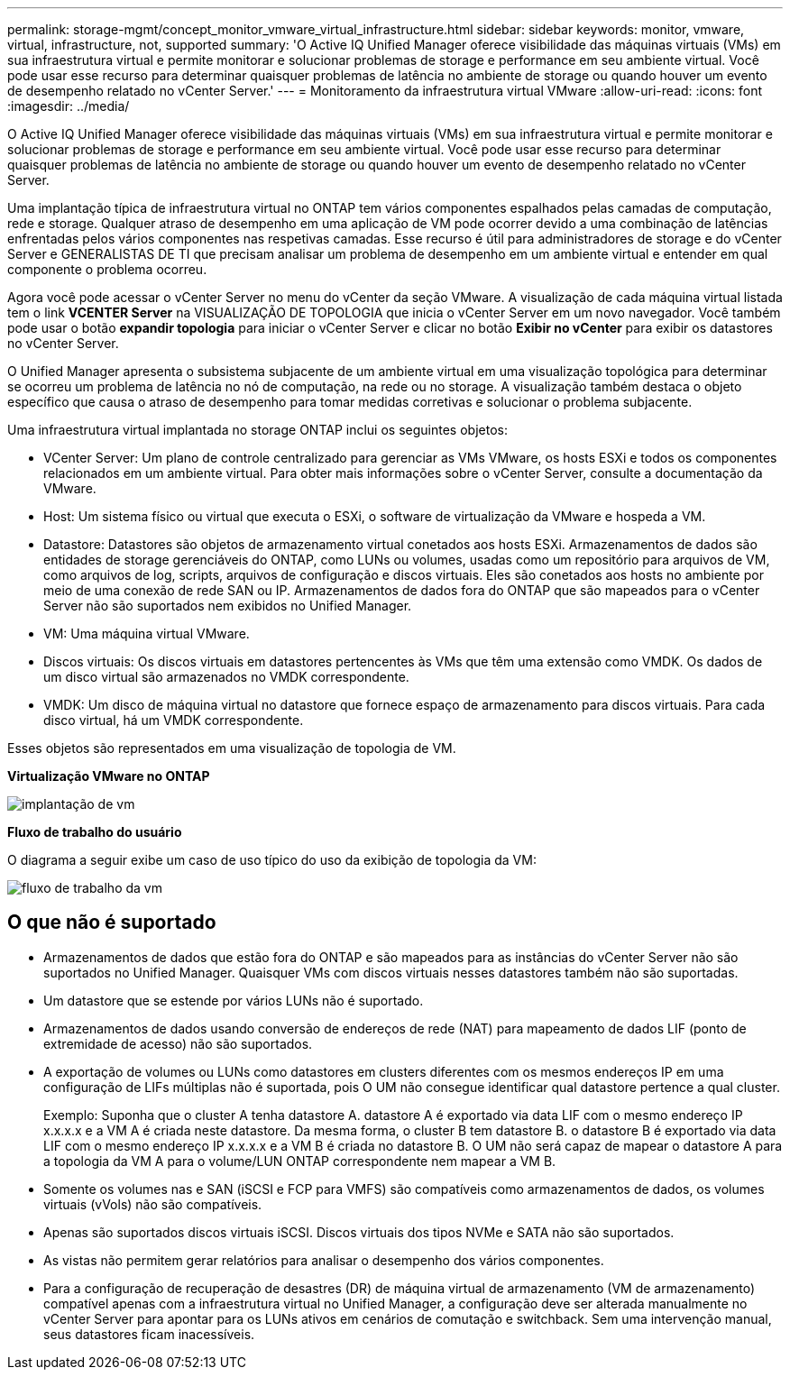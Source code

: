 ---
permalink: storage-mgmt/concept_monitor_vmware_virtual_infrastructure.html 
sidebar: sidebar 
keywords: monitor, vmware, virtual, infrastructure, not, supported 
summary: 'O Active IQ Unified Manager oferece visibilidade das máquinas virtuais (VMs) em sua infraestrutura virtual e permite monitorar e solucionar problemas de storage e performance em seu ambiente virtual. Você pode usar esse recurso para determinar quaisquer problemas de latência no ambiente de storage ou quando houver um evento de desempenho relatado no vCenter Server.' 
---
= Monitoramento da infraestrutura virtual VMware
:allow-uri-read: 
:icons: font
:imagesdir: ../media/


[role="lead"]
O Active IQ Unified Manager oferece visibilidade das máquinas virtuais (VMs) em sua infraestrutura virtual e permite monitorar e solucionar problemas de storage e performance em seu ambiente virtual. Você pode usar esse recurso para determinar quaisquer problemas de latência no ambiente de storage ou quando houver um evento de desempenho relatado no vCenter Server.

Uma implantação típica de infraestrutura virtual no ONTAP tem vários componentes espalhados pelas camadas de computação, rede e storage. Qualquer atraso de desempenho em uma aplicação de VM pode ocorrer devido a uma combinação de latências enfrentadas pelos vários componentes nas respetivas camadas. Esse recurso é útil para administradores de storage e do vCenter Server e GENERALISTAS DE TI que precisam analisar um problema de desempenho em um ambiente virtual e entender em qual componente o problema ocorreu.

Agora você pode acessar o vCenter Server no menu do vCenter da seção VMware. A visualização de cada máquina virtual listada tem o link *VCENTER Server* na VISUALIZAÇÃO DE TOPOLOGIA que inicia o vCenter Server em um novo navegador. Você também pode usar o botão *expandir topologia* para iniciar o vCenter Server e clicar no botão *Exibir no vCenter* para exibir os datastores no vCenter Server.

O Unified Manager apresenta o subsistema subjacente de um ambiente virtual em uma visualização topológica para determinar se ocorreu um problema de latência no nó de computação, na rede ou no storage. A visualização também destaca o objeto específico que causa o atraso de desempenho para tomar medidas corretivas e solucionar o problema subjacente.

Uma infraestrutura virtual implantada no storage ONTAP inclui os seguintes objetos:

* VCenter Server: Um plano de controle centralizado para gerenciar as VMs VMware, os hosts ESXi e todos os componentes relacionados em um ambiente virtual. Para obter mais informações sobre o vCenter Server, consulte a documentação da VMware.
* Host: Um sistema físico ou virtual que executa o ESXi, o software de virtualização da VMware e hospeda a VM.
* Datastore: Datastores são objetos de armazenamento virtual conetados aos hosts ESXi. Armazenamentos de dados são entidades de storage gerenciáveis do ONTAP, como LUNs ou volumes, usadas como um repositório para arquivos de VM, como arquivos de log, scripts, arquivos de configuração e discos virtuais. Eles são conetados aos hosts no ambiente por meio de uma conexão de rede SAN ou IP. Armazenamentos de dados fora do ONTAP que são mapeados para o vCenter Server não são suportados nem exibidos no Unified Manager.
* VM: Uma máquina virtual VMware.
* Discos virtuais: Os discos virtuais em datastores pertencentes às VMs que têm uma extensão como VMDK. Os dados de um disco virtual são armazenados no VMDK correspondente.
* VMDK: Um disco de máquina virtual no datastore que fornece espaço de armazenamento para discos virtuais. Para cada disco virtual, há um VMDK correspondente.


Esses objetos são representados em uma visualização de topologia de VM.

*Virtualização VMware no ONTAP*

image::../media/vm_deployment.gif[implantação de vm]

*Fluxo de trabalho do usuário*

O diagrama a seguir exibe um caso de uso típico do uso da exibição de topologia da VM:

image::../media/vm_workflow.gif[fluxo de trabalho da vm]



== O que não é suportado

* Armazenamentos de dados que estão fora do ONTAP e são mapeados para as instâncias do vCenter Server não são suportados no Unified Manager. Quaisquer VMs com discos virtuais nesses datastores também não são suportadas.
* Um datastore que se estende por vários LUNs não é suportado.
* Armazenamentos de dados usando conversão de endereços de rede (NAT) para mapeamento de dados LIF (ponto de extremidade de acesso) não são suportados.
* A exportação de volumes ou LUNs como datastores em clusters diferentes com os mesmos endereços IP em uma configuração de LIFs múltiplas não é suportada, pois O UM não consegue identificar qual datastore pertence a qual cluster.
+
Exemplo: Suponha que o cluster A tenha datastore A. datastore A é exportado via data LIF com o mesmo endereço IP x.x.x.x e a VM A é criada neste datastore. Da mesma forma, o cluster B tem datastore B. o datastore B é exportado via data LIF com o mesmo endereço IP x.x.x.x e a VM B é criada no datastore B. O UM não será capaz de mapear o datastore A para a topologia da VM A para o volume/LUN ONTAP correspondente nem mapear a VM B.

* Somente os volumes nas e SAN (iSCSI e FCP para VMFS) são compatíveis como armazenamentos de dados, os volumes virtuais (vVols) não são compatíveis.
* Apenas são suportados discos virtuais iSCSI. Discos virtuais dos tipos NVMe e SATA não são suportados.
* As vistas não permitem gerar relatórios para analisar o desempenho dos vários componentes.
* Para a configuração de recuperação de desastres (DR) de máquina virtual de armazenamento (VM de armazenamento) compatível apenas com a infraestrutura virtual no Unified Manager, a configuração deve ser alterada manualmente no vCenter Server para apontar para os LUNs ativos em cenários de comutação e switchback. Sem uma intervenção manual, seus datastores ficam inacessíveis.

